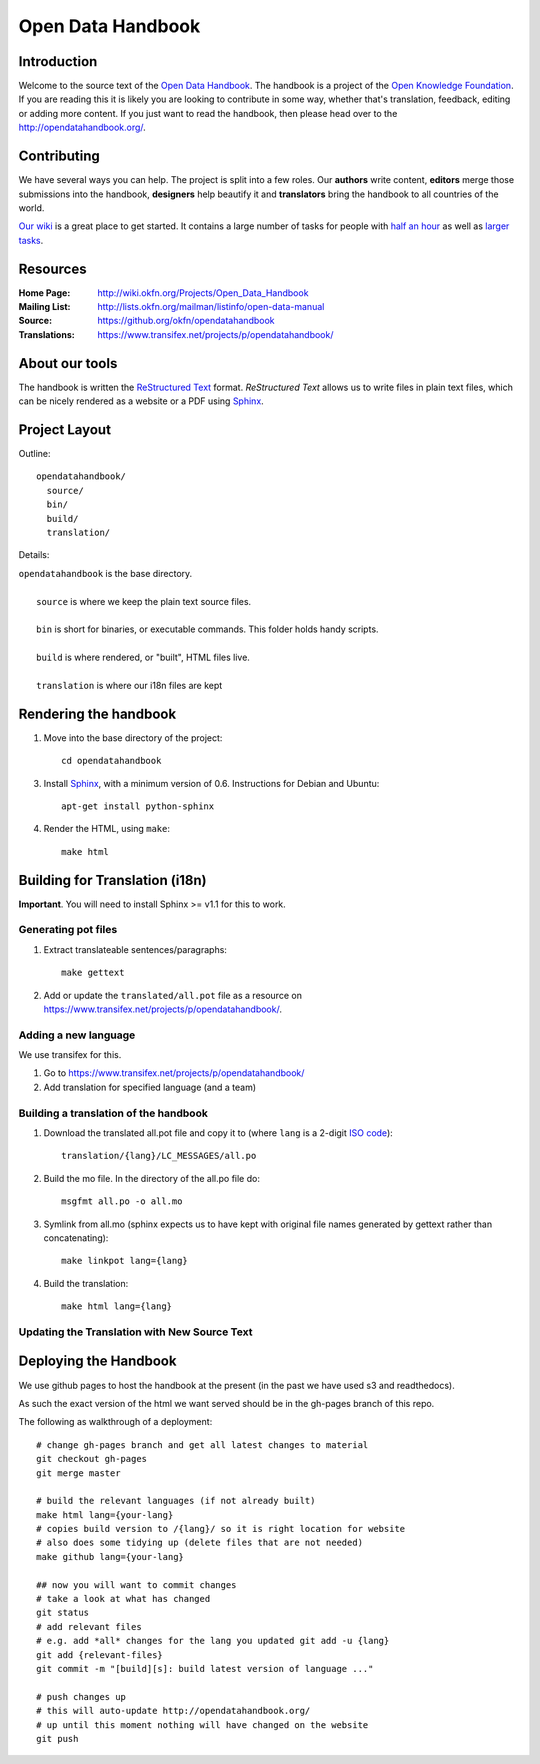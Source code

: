 Open Data Handbook
================

Introduction
------------

Welcome to the source text of the `Open Data Handbook`_. The handbook is 
a project of the `Open Knowledge Foundation`_.  If you are reading this 
it is likely you are looking to contribute in some way, whether that's 
translation, feedback, editing or adding more content. If you just want 
to read the handbook, then please head over to the 
http://opendatahandbook.org/.


Contributing
------------

We have several ways you can help. The project is split into a few 
roles. Our **authors** write content, **editors** merge those 
submissions into the handbook, **designers** help beautify it and 
**translators** bring the handbook to all countries of the world.

`Our wiki`_ is a great place to get started. It contains a large
number of tasks for people with `half an hour`_ as well as `larger
tasks`_. 

.. _our wiki: http://wiki.okfn.org/Projects/Open_Data_Handbook#Contributing
.. _half an hour: http://wiki.okfn.org/Projects/Open_Data_Handbook#Micro-tasks
.. _larger tasks: http://wiki.okfn.org/Projects/Open_Data_Handbook#Sections_that_need_authors


Resources
---------

:Home Page:     http://wiki.okfn.org/Projects/Open_Data_Handbook
:Mailing List:  http://lists.okfn.org/mailman/listinfo/open-data-manual
:Source:        https://github.org/okfn/opendatahandbook
:Translations:  https://www.transifex.net/projects/p/opendatahandbook/


About our tools
---------------

The handbook is written the `ReStructured Text`_ format. `ReStructured Text` 
allows us to write files in plain text files, which can be nicely rendered 
as a website or a PDF using `Sphinx`_.

.. _restructured text: http://docutils.sourceforge.net/docs/user/rst/quickref.html


Project Layout
--------------

Outline::

  opendatahandbook/
    source/
    bin/
    build/
    translation/

Details:

| ``opendatahandbook`` is the base directory.
|
|    ``source`` is where we keep the plain text source files.
|
|    ``bin`` is short for binaries, or executable commands. This folder holds handy scripts.
|
|    ``build`` is where rendered, or "built", HTML files live.  
|
|    ``translation`` is where our i18n files are kept


Rendering the handbook
--------------------

1. Move into the base directory of the project::

    cd opendatahandbook

3. Install `Sphinx`_, with a minimum version of 0.6. Instructions for 
   Debian and Ubuntu::

    apt-get install python-sphinx

4. Render the HTML, using ``make``::

    make html


Building for Translation (i18n)
-------------------------------

**Important**. You will need to install Sphinx >= v1.1 for this to work.

Generating pot files
~~~~~~~~~~~~~~~~~~~~

1. Extract translateable sentences/paragraphs::

    make gettext

2. Add or update the ``translated/all.pot`` file as a resource on
   https://www.transifex.net/projects/p/opendatahandbook/.

Adding a new language
~~~~~~~~~~~~~~~~~~~~~

We use transifex for this.

1. Go to https://www.transifex.net/projects/p/opendatahandbook/
2. Add translation for specified language (and a team)

Building a translation of the handbook
~~~~~~~~~~~~~~~~~~~~~~~~~~~~~~~~~~~~

1. Download the translated all.pot file and copy it to (where ``lang`` 
   is a 2-digit `ISO code <http://en.wikipedia.org/wiki/ISO_3166-1>`_)::
   
    translation/{lang}/LC_MESSAGES/all.po

2. Build the mo file. In the directory of the all.po file do::

    msgfmt all.po -o all.mo

3. Symlink from all.mo (sphinx expects us to have kept with original  
   file names generated by gettext rather than concatenating)::

    make linkpot lang={lang}

4. Build the translation::

    make html lang={lang}

Updating the Translation with New Source Text
~~~~~~~~~~~~~~~~~~~~~~~~~~~~~~~~~~~~~~~~~~~~~



.. _Open Data Handbook: http://opendatahandbook.org/
.. _Open Knowledge Foundation: http://okfn.org/
.. _Sphinx: http://sphinx.pocoo.org/


Deploying the Handbook
----------------------

We use github pages to host the handbook at the present (in the past we have
used s3 and readthedocs).

As such the exact version of the html we want served should be in the gh-pages
branch of this repo.

The following as walkthrough of a deployment::

  # change gh-pages branch and get all latest changes to material
  git checkout gh-pages
  git merge master

  # build the relevant languages (if not already built)
  make html lang={your-lang}
  # copies build version to /{lang}/ so it is right location for website
  # also does some tidying up (delete files that are not needed)
  make github lang={your-lang}

  ## now you will want to commit changes
  # take a look at what has changed
  git status
  # add relevant files
  # e.g. add *all* changes for the lang you updated git add -u {lang}
  git add {relevant-files}
  git commit -m "[build][s]: build latest version of language ..."

  # push changes up
  # this will auto-update http://opendatahandbook.org/
  # up until this moment nothing will have changed on the website
  git push

